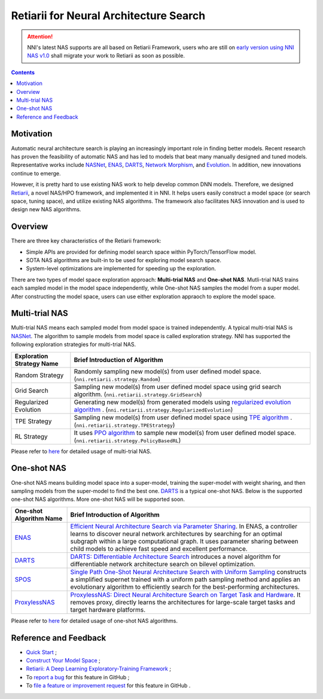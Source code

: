 Retiarii for Neural Architecture Search
=======================================

.. attention:: NNI's latest NAS supports are all based on Retiarii Framework, users who are still on `early version using NNI NAS v1.0 <https://nni.readthedocs.io/en/v2.2/nas.html>`__ shall migrate your work to Retiarii as soon as possible.

.. contents::

Motivation
----------

Automatic neural architecture search is playing an increasingly important role in finding better models. Recent research has proven the feasibility of automatic NAS and has led to models that beat many manually designed and tuned models. Representative works include `NASNet <https://arxiv.org/abs/1707.07012>`__\ , `ENAS <https://arxiv.org/abs/1802.03268>`__\ , `DARTS <https://arxiv.org/abs/1806.09055>`__\ , `Network Morphism <https://arxiv.org/abs/1806.10282>`__\ , and `Evolution <https://arxiv.org/abs/1703.01041>`__. In addition, new innovations continue to emerge.

However, it is pretty hard to use existing NAS work to help develop common DNN models. Therefore, we designed `Retiarii <https://www.usenix.org/system/files/osdi20-zhang_quanlu.pdf>`__, a novel NAS/HPO framework, and implemented it in NNI. It helps users easily construct a model space (or search space, tuning space), and utilize existing NAS algorithms. The framework also facilitates NAS innovation and is used to design new NAS algorithms.

Overview
--------

There are three key characteristics of the Retiarii framework:

* Simple APIs are provided for defining model search space within PyTorch/TensorFlow model.
* SOTA NAS algorithms are built-in to be used for exploring model search space.
* System-level optimizations are implemented for speeding up the exploration.

There are two types of model space exploration approach: **Multi-trial NAS** and **One-shot NAS**. Mutli-trial NAS trains each sampled model in the model space independently, while One-shot NAS samples the model from a super model. After constructing the model space, users can use either exploration appraoch to explore the model space. 


Multi-trial NAS
---------------

Multi-trial NAS means each sampled model from model space is trained independently. A typical multi-trial NAS is `NASNet <https://arxiv.org/abs/1707.07012>`__. The algorithm to sample models from model space is called exploration strategy. NNI has supported the following exploration strategies for multi-trial NAS.

.. list-table::
   :header-rows: 1
   :widths: auto

   * - Exploration Strategy Name
     - Brief Introduction of Algorithm
   * - Random Strategy
     - Randomly sampling new model(s) from user defined model space. (``nni.retiarii.strategy.Random``)
   * - Grid Search
     - Sampling new model(s) from user defined model space using grid search algorithm. (``nni.retiarii.strategy.GridSearch``)
   * - Regularized Evolution
     - Generating new model(s) from generated models using `regularized evolution algorithm <https://arxiv.org/abs/1802.01548>`__ . (``nni.retiarii.strategy.RegularizedEvolution``)
   * - TPE Strategy
     - Sampling new model(s) from user defined model space using `TPE algorithm <https://papers.nips.cc/paper/2011/file/86e8f7ab32cfd12577bc2619bc635690-Paper.pdf>`__ . (``nni.retiarii.strategy.TPEStrategy``)
   * - RL Strategy
     - It uses `PPO algorithm <https://arxiv.org/abs/1707.06347>`__ to sample new model(s) from user defined model space. (``nni.retiarii.strategy.PolicyBasedRL``)


Please refer to `here <./multi_trial_nas.rst>`__ for detailed usage of multi-trial NAS.

One-shot NAS
------------

One-shot NAS means building model space into a super-model, training the super-model with weight sharing, and then sampling models from the super-model to find the best one. `DARTS <https://arxiv.org/abs/1806.09055>`__ is a typical one-shot NAS.
Below is the supported one-shot NAS algorithms. More one-shot NAS will be supported soon.

.. list-table::
   :header-rows: 1
   :widths: auto

   * - One-shot Algorithm Name
     - Brief Introduction of Algorithm
   * - `ENAS <ENAS.rst>`__
     - `Efficient Neural Architecture Search via Parameter Sharing <https://arxiv.org/abs/1802.03268>`__. In ENAS, a controller learns to discover neural network architectures by searching for an optimal subgraph within a large computational graph. It uses parameter sharing between child models to achieve fast speed and excellent performance.
   * - `DARTS <DARTS.rst>`__
     - `DARTS: Differentiable Architecture Search <https://arxiv.org/abs/1806.09055>`__ introduces a novel algorithm for differentiable network architecture search on bilevel optimization.
   * - `SPOS <SPOS.rst>`__
     - `Single Path One-Shot Neural Architecture Search with Uniform Sampling <https://arxiv.org/abs/1904.00420>`__ constructs a simplified supernet trained with a uniform path sampling method and applies an evolutionary algorithm to efficiently search for the best-performing architectures.
   * - `ProxylessNAS <Proxylessnas.rst>`__
     - `ProxylessNAS: Direct Neural Architecture Search on Target Task and Hardware <https://arxiv.org/abs/1812.00332>`__. It removes proxy, directly learns the architectures for large-scale target tasks and target hardware platforms.

Please refer to `here <one_shot_nas.rst>`__ for detailed usage of one-shot NAS algorithms.

Reference and Feedback
----------------------

* `Quick Start <./QuickStart.rst>`__ ;
* `Construct Your Model Space <./construct_space.rst>`__ ;
* `Retiarii: A Deep Learning Exploratory-Training Framework <https://www.usenix.org/system/files/osdi20-zhang_quanlu.pdf>`__ ;
* To `report a bug <https://github.com/microsoft/nni/issues/new?template=bug-report.rst>`__ for this feature in GitHub ;
* To `file a feature or improvement request <https://github.com/microsoft/nni/issues/new?template=enhancement.rst>`__ for this feature in GitHub .
